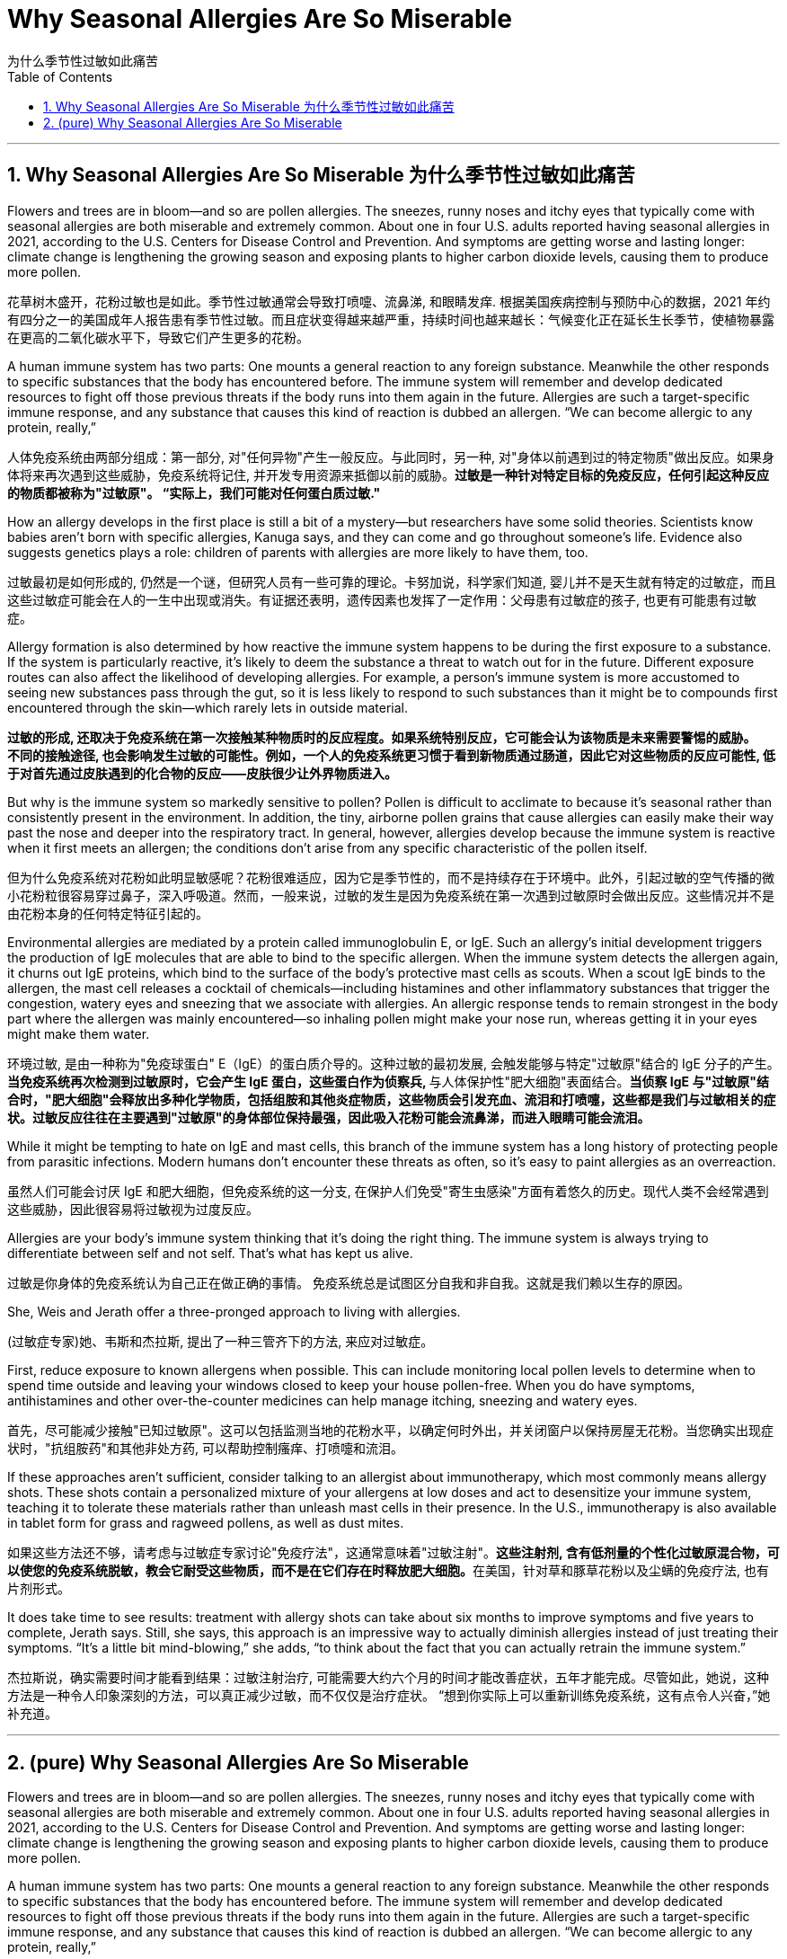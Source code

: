 
= Why Seasonal Allergies Are So Miserable
为什么季节性过敏如此痛苦
:toc: left
:toclevels: 3
:sectnums:
:stylesheet: myAdocCss.css

'''

== Why Seasonal Allergies Are So Miserable 为什么季节性过敏如此痛苦


Flowers and trees are in bloom—and so are pollen allergies.
The sneezes, runny noses and itchy eyes that typically come with seasonal allergies are both miserable and extremely common.  About one in four U.S. adults reported having seasonal allergies in 2021, according to the U.S. Centers for Disease Control and Prevention. And symptoms are getting worse and lasting longer: climate change is lengthening the growing season and exposing plants to higher carbon dioxide levels, causing them to produce more pollen.


[.my2]
花草树木盛开，花粉过敏也是如此。季节性过敏通常会导致打喷嚏、流鼻涕, 和眼睛发痒. 根据美国疾病控制与预防中心的数据，2021 年约有四分之一的美国成年人报告患有季节性过敏。而且症状变得越来越严重，持续时间也越来越长：气候变化正在延长生长季节，使植物暴露在更高的二氧化碳水平下，导致它们产生更多的花粉。


A human immune system has two parts: One mounts a general reaction to any foreign substance. Meanwhile the other responds to specific substances that the body has encountered before. The immune system will remember and develop dedicated resources to fight off those previous threats if the body runs into them again in the future. Allergies are such a target-specific immune response, and any substance that causes this kind of reaction is dubbed an allergen. “We can become allergic to any protein, really,”

[.my2]
人体免疫系统由两部分组成：第一部分, 对"任何异物"产生一般反应。与此同时，另一种, 对"身体以前遇到过的特定物质"做出反应。如果身体将来再次遇到这些威胁，免疫系统将记住, 并开发专用资源来抵御以前的威胁。*过敏是一种针对特定目标的免疫反应，任何引起这种反应的物质都被称为"过敏原"。 “实际上，我们可能对任何蛋白质过敏."*


How an allergy develops in the first place is still a bit of a mystery—but researchers have some solid theories. Scientists know babies aren’t born with specific allergies, Kanuga says, and they can come and go throughout someone’s life. Evidence also suggests genetics plays a role: children of parents with allergies are more likely to have them, too.

[.my2]
过敏最初是如何形成的, 仍然是一个谜，但研究人员有一些可靠的理论。卡努加说，科学家们知道, 婴儿并不是天生就有特定的过敏症，而且这些过敏症可能会在人的一生中出现或消失。有证据还表明，遗传因素也发挥了一定作用：父母患有过敏症的孩子, 也更有可能患有过敏症。


Allergy formation is also determined by how reactive the immune system happens to be during the first exposure to a substance. If the system is particularly reactive, it’s likely to deem the substance a threat to watch out for in the future. Different exposure routes can also affect the likelihood of developing allergies. For example, a person’s immune system is more accustomed to seeing new substances pass through the gut, so it is less likely to respond to such substances than it might be to compounds first encountered through the skin—which rarely lets in outside material.

[.my2]
**过敏的形成, 还取决于免疫系统在第一次接触某种物质时的反应程度。如果系统特别反应，它可能会认为该物质是未来需要警惕的威胁。** +
*不同的接触途径, 也会影响发生过敏的可能性。例如，一个人的免疫系统更习惯于看到新物质通过肠道，因此它对这些物质的反应可能性, 低于对首先通过皮肤遇到的化合物的反应——皮肤很少让外界物质进入。*

But why is the immune system so markedly sensitive to pollen?
Pollen is difficult to acclimate to because it’s seasonal rather than consistently present in the environment. In addition, the tiny, airborne pollen grains that cause allergies can easily make their way past the nose and deeper into the respiratory tract. In general, however, allergies develop because the immune system is reactive when it first meets an allergen; the conditions don’t arise from any specific characteristic of the pollen itself.

[.my2]
但为什么免疫系统对花粉如此明显敏感呢？花粉很难适应，因为它是季节性的，而不是持续存在于环境中。此外，引起过敏的空气传播的微小花粉粒很容易穿过鼻子，深入呼吸道。然而，一般来说，过敏的发生是因为免疫系统在第一次遇到过敏原时会做出反应。这些情况并不是由花粉本身的任何特定特征引起的。

Environmental allergies are mediated by a protein called immunoglobulin E, or IgE. Such an allergy’s initial development triggers the production of IgE molecules that are able to bind to the specific allergen. When the immune system detects the allergen again, it churns out IgE proteins, which bind to the surface of the body’s protective mast cells as scouts. When a scout IgE binds to the allergen, the mast cell releases a cocktail of chemicals—including histamines and other inflammatory substances that trigger the congestion, watery eyes and sneezing that we associate with allergies. An allergic response tends to remain strongest in the body part where the allergen was mainly encountered—so inhaling pollen might make your nose run, whereas getting it in your eyes might make them water.

[.my2]
环境过敏, 是由一种称为"免疫球蛋白" E（IgE）的蛋白质介导的。这种过敏的最初发展, 会触发能够与特定"过敏原"结合的 IgE 分子的产生。**当免疫系统再次检测到过敏原时，它会产生 IgE 蛋白，这些蛋白作为侦察兵, **与人体保护性"肥大细胞"表面结合。*当侦察 IgE 与"过敏原"结合时，"肥大细胞"会释放出多种化学物质，包括组胺和其他炎症物质，这些物质会引发充血、流泪和打喷嚏，这些都是我们与过敏相关的症状。过敏反应往往在主要遇到"过敏原"的身体部位保持最强，因此吸入花粉可能会流鼻涕，而进入眼睛可能会流泪。*


While it might be tempting to hate on IgE and mast cells, this branch of the immune system has a long history of protecting people from parasitic infections. Modern humans don’t encounter these threats as often, so it’s easy to paint allergies as an overreaction.

[.my2]
虽然人们可能会讨厌 IgE 和肥大细胞，但免疫系统的这一分支, 在保护人们免受"寄生虫感染"方面有着悠久的历史。现代人类不会经常遇到这些威胁，因此很容易将过敏视为过度反应。

Allergies are your body’s immune system thinking that it’s doing the right thing. The immune system is always trying to differentiate between self and not self. That’s what has kept us alive.


[.my2]
过敏是你身体的免疫系统认为自己正在做正确的事情。 免疫系统总是试图区分自我和非自我。这就是我们赖以生存的原因。


She, Weis and Jerath offer a three-pronged approach to living with allergies.

[.my2]
(过敏症专家)她、韦斯和杰拉斯, 提出了一种三管齐下的方法, 来应对过敏症。

First, reduce exposure to known allergens when possible. This can include monitoring local pollen levels to determine when to spend time outside and leaving your windows closed to keep your house pollen-free. When you do have symptoms, antihistamines and other over-the-counter medicines can help manage itching, sneezing and watery eyes.

[.my2]
首先，尽可能减少接触"已知过敏原"。这可以包括监测当地的花粉水平，以确定何时外出，并关闭窗户以保持房屋无花粉。当您确实出现症状时，"抗组胺药"和其他非处方药, 可以帮助控制瘙痒、打喷嚏和流泪。


If these approaches aren’t sufficient, consider talking to an allergist about immunotherapy, which most commonly means allergy shots. These shots contain a personalized mixture of your allergens at low doses and act to desensitize your immune system, teaching it to tolerate these materials rather than unleash mast cells in their presence. In the U.S., immunotherapy is also available in tablet form for grass and ragweed pollens, as well as dust mites.

[.my2]
如果这些方法还不够，请考虑与过敏症专家讨论"免疫疗法"，这通常意味着"过敏注射"。**这些注射剂, 含有低剂量的个性化过敏原混合物，可以使您的免疫系统脱敏，教会它耐受这些物质，而不是在它们存在时释放肥大细胞。**在美国，针对草和豚草花粉以及尘螨的免疫疗法, 也有片剂形式。

It does take time to see results: treatment with allergy shots can take about six months to improve symptoms and five years to complete, Jerath says. Still, she says, this approach is an impressive way to actually diminish allergies instead of just treating their symptoms. “It’s a little bit mind-blowing,” she adds, “to think about the fact that you can actually retrain the immune system.”

[.my2]
杰拉斯说，确实需要时间才能看到结果：过敏注射治疗, 可能需要大约六个月的时间才能改善症状，五年才能完成。尽管如此，她说，这种方法是一种令人印象深刻的方法，可以真正减少过敏，而不仅仅是治疗症状。 “想到你实际上可以重新训练免疫系统，这有点令人兴奋，”她补充道。



'''


== (pure) Why Seasonal Allergies Are So Miserable




Flowers and trees are in bloom—and so are pollen allergies.
The sneezes, runny noses and itchy eyes that typically come with seasonal allergies are both miserable and extremely common.  About one in four U.S. adults reported having seasonal allergies in 2021, according to the U.S. Centers for Disease Control and Prevention. And symptoms are getting worse and lasting longer: climate change is lengthening the growing season and exposing plants to higher carbon dioxide levels, causing them to produce more pollen.




A human immune system has two parts: One mounts a general reaction to any foreign substance. Meanwhile the other responds to specific substances that the body has encountered before. The immune system will remember and develop dedicated resources to fight off those previous threats if the body runs into them again in the future. Allergies are such a target-specific immune response, and any substance that causes this kind of reaction is dubbed an allergen. “We can become allergic to any protein, really,”



How an allergy develops in the first place is still a bit of a mystery—but researchers have some solid theories. Scientists know babies aren’t born with specific allergies, Kanuga says, and they can come and go throughout someone’s life. Evidence also suggests genetics plays a role: children of parents with allergies are more likely to have them, too.


Allergy formation is also determined by how reactive the immune system happens to be during the first exposure to a substance. If the system is particularly reactive, it’s likely to deem the substance a threat to watch out for in the future. Different exposure routes can also affect the likelihood of developing allergies. For example, a person’s immune system is more accustomed to seeing new substances pass through the gut, so it is less likely to respond to such substances than it might be to compounds first encountered through the skin—which rarely lets in outside material.


But why is the immune system so markedly sensitive to pollen?
Pollen is difficult to acclimate to because it’s seasonal rather than consistently present in the environment. In addition, the tiny, airborne pollen grains that cause allergies can easily make their way past the nose and deeper into the respiratory tract. In general, however, allergies develop because the immune system is reactive when it first meets an allergen; the conditions don’t arise from any specific characteristic of the pollen itself.

Environmental allergies are mediated by a protein called immunoglobulin E, or IgE. Such an allergy’s initial development triggers the production of IgE molecules that are able to bind to the specific allergen. When the immune system detects the allergen again, it churns out IgE proteins, which bind to the surface of the body’s protective mast cells as scouts. When a scout IgE binds to the allergen, the mast cell releases a cocktail of chemicals—including histamines and other inflammatory substances that trigger the congestion, watery eyes and sneezing that we associate with allergies. An allergic response tends to remain strongest in the body part where the allergen was mainly encountered—so inhaling pollen might make your nose run, whereas getting it in your eyes might make them water.


While it might be tempting to hate on IgE and mast cells, this branch of the immune system has a long history of protecting people from parasitic infections. Modern humans don’t encounter these threats as often, so it’s easy to paint allergies as an overreaction.



Allergies are your body’s immune system thinking that it’s doing the right thing. The immune system is always trying to differentiate between self and not self. That’s what has kept us alive.




She, Weis and Jerath offer a three-pronged approach to living with allergies.


First, reduce exposure to known allergens when possible. This can include monitoring local pollen levels to determine when to spend time outside and leaving your windows closed to keep your house pollen-free. When you do have symptoms, antihistamines and other over-the-counter medicines can help manage itching, sneezing and watery eyes.



If these approaches aren’t sufficient, consider talking to an allergist about immunotherapy, which most commonly means allergy shots. These shots contain a personalized mixture of your allergens at low doses and act to desensitize your immune system, teaching it to tolerate these materials rather than unleash mast cells in their presence. In the U.S., immunotherapy is also available in tablet form for grass and ragweed pollens, as well as dust mites.

It does take time to see results: treatment with allergy shots can take about six months to improve symptoms and five years to complete, Jerath says. Still, she says, this approach is an impressive way to actually diminish allergies instead of just treating their symptoms. “It’s a little bit mind-blowing,” she adds, “to think about the fact that you can actually retrain the immune system.”






'''
